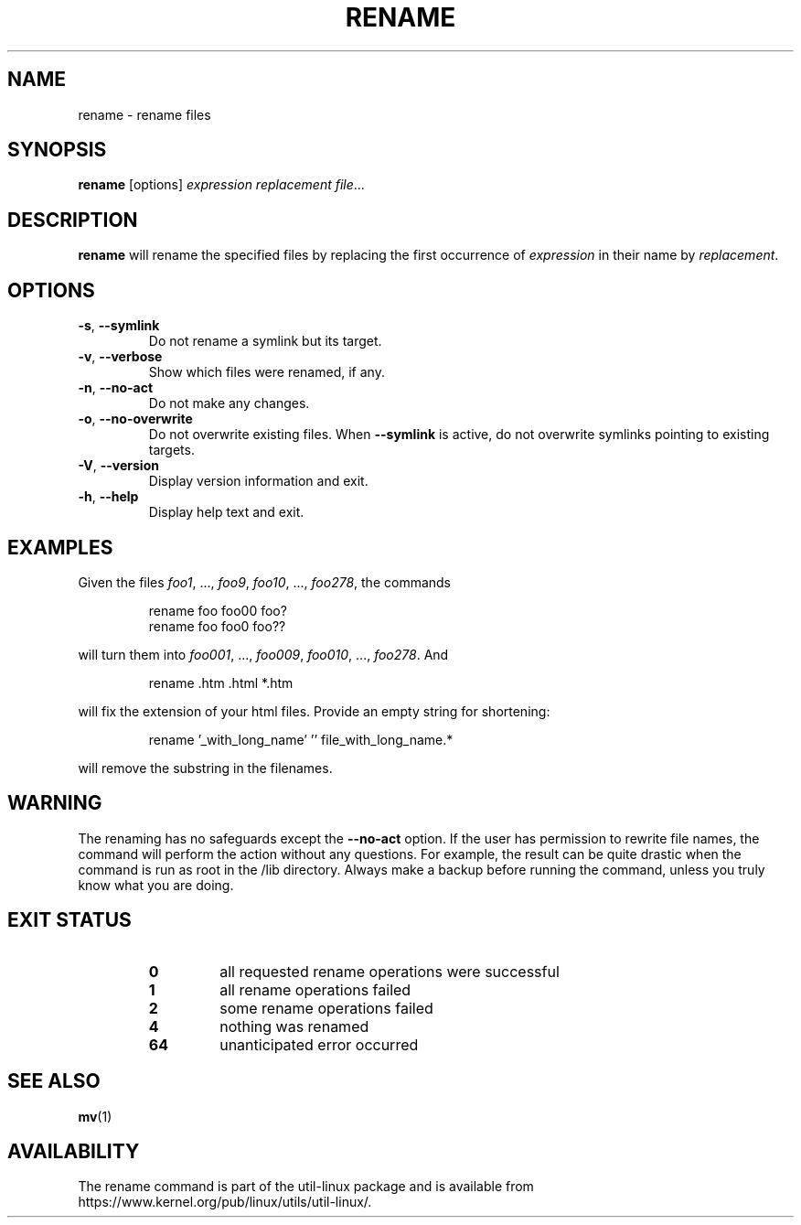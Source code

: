 .\" Written by Andries E. Brouwer (aeb@cwi.nl)
.\" Placed in the public domain
.\"
.TH RENAME 1 "June 2011" "util-linux" "User Commands"
.SH NAME
rename \- rename files
.SH SYNOPSIS
.B rename
[options]
.IR "expression replacement file" ...
.SH DESCRIPTION
.B rename
will rename the specified files by replacing the first occurrence of
.I expression
in their name by
.IR replacement .
.SH OPTIONS
.TP
.BR \-s , " \-\-symlink"
Do not rename a symlink but its target.
.TP
.BR \-v , " \-\-verbose"
Show which files were renamed, if any.
.TP
.BR \-n , " \-\-no\-act"
Do not make any changes.
.TP
.BR \-o , " \-\-no\-overwrite"
Do not overwrite existing files.  When
.BR \-\-symlink
is active, do not overwrite symlinks pointing to existing targets.
.TP
.BR \-V , " \-\-version"
Display version information and exit.
.TP
.BR \-h , " \-\-help"
Display help text and exit.
.SH EXAMPLES
Given the files
.IR foo1 ", ..., " foo9 ", " foo10 ", ..., " foo278 ,
the commands
.RS
.PP
.nf
rename foo foo00 foo?
rename foo foo0 foo??
.fi
.PP
.RE
will turn them into
.IR foo001 ", ..., " foo009 ", " foo010 ", ..., " foo278 .
And
.RS
.PP
.nf
rename .htm .html *.htm
.fi
.PP
.RE
will fix the extension of your html files.
Provide an empty string for shortening:
.RS
.PP
.nf
rename '_with_long_name' '' file_with_long_name.*
.fi
.PP
.RE
will remove the substring in the filenames.
.SH WARNING
The renaming has no safeguards except the
.B \-\-no\-act
option.  If the user has
permission to rewrite file names, the command will perform the action without
any questions.  For example, the result can be quite drastic when the command
is run as root in the /lib directory.  Always make a backup before running the
command, unless you truly know what you are doing.
.SH "EXIT STATUS"
.RS
.PD 0
.TP
.B 0
all requested rename operations were successful
.TP
.B 1
all rename operations failed
.TP
.B 2
some rename operations failed
.TP
.B 4
nothing was renamed
.TP
.B 64
unanticipated error occurred
.PD
.RE
.SH "SEE ALSO"
.BR mv (1)
.SH AVAILABILITY
The rename command is part of the util-linux package and is available from
https://www.kernel.org/pub/linux/utils/util-linux/.
